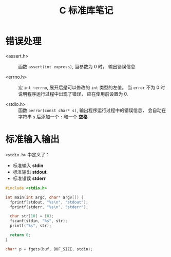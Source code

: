 #+TITLE:      C 标准库笔记

* 目录                                                    :TOC_4_gh:noexport:
- [[#错误处理][错误处理]]
- [[#标准输入输出][标准输入输出]]

* 错误处理
  + <assert.h> :: 函数 ~assert(int express)~, 当参数为 0 时， 输出错误信息

  + <errno.h> :: 宏 ~int ~errno~, 展开后是可以修改的 ~int~ 类型的左值。
                 当 ~error~ 不为 0 时说明程序运行过程中出现了错误， 应在使用前设置为 0.

  + <stdio.h> :: 函数 ~perror(const char* s)~, 输出程序运行过程中的错误信息， 会自动在字符串
                 ~s~ 后添加一个 ~:~ 和一个 *空格*.

* 标准输入输出
  ~<stdio.h>~ 中定义了：
  + 标准输入 *stdin*
  + 标准输出 *stdout*
  + 标准错误 *stderr*

  #+BEGIN_SRC C
    #include <stdio.h>

    int main(int argc, char* argv[]) {
      fprintf(stdout, "%s\n", "stdout");
      fprintf(stderr, "%s\n", "stderr");

      char str[10] = {0};
      fscanf(stdin, "%s", str);
      printf("%s", str);

      return 0;
    }
  #+END_SRC

  #+BEGIN_SRC C
    char* p = fgets(buf, BUF_SIZE, stdin);
  #+END_SRC
